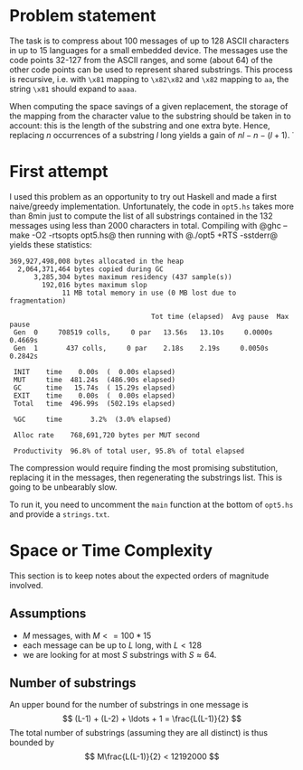 * Problem statement

The task is to compress about 100 messages of up to 128 ASCII
characters in up to 15 languages for a small embedded device.  The
messages use the code points 32-127 from the ASCII ranges, and some
(about 64) of the other code points can be used to represent shared
substrings.  This process is recursive, i.e. with =\x81= mapping to
=\x82\x82= and =\x82= mapping to =aa=, the string =\x81= should expand
to =aaaa=.

When computing the space savings of a given replacement, the storage
of the mapping from the character value to the substring should be
taken in to account: this is the length of the substring and one extra
byte.  Hence, replacing $n$ occurrences of a substring $l$ long yields
a gain of $n l - n - (l + 1)$.
̇
* First attempt
I used this problem as an opportunity to try out Haskell and made a
first naive/greedy implementation.  Unfortunately, the code in
=opt5.hs= takes more than 8min just to compute the list of all
substrings contained in the 132 messages using less than 2000
characters in total.  Compiling with @ghc --make -O2 -rtsopts opt5.hs@
then running with @./opt5 +RTS -sstderr@ yields these statistics:
#+BEGIN_EXAMPLE
  369,927,498,008 bytes allocated in the heap
    2,064,371,464 bytes copied during GC
        3,285,304 bytes maximum residency (437 sample(s))
          192,016 bytes maximum slop
               11 MB total memory in use (0 MB lost due to fragmentation)

                                     Tot time (elapsed)  Avg pause  Max pause
   Gen  0     708519 colls,     0 par   13.56s   13.10s     0.0000s    0.4669s
   Gen  1       437 colls,     0 par    2.18s    2.19s     0.0050s    0.2842s

   INIT    time    0.00s  (  0.00s elapsed)
   MUT     time  481.24s  (486.90s elapsed)
   GC      time   15.74s  ( 15.29s elapsed)
   EXIT    time    0.00s  (  0.00s elapsed)
   Total   time  496.99s  (502.19s elapsed)

   %GC     time       3.2%  (3.0% elapsed)

   Alloc rate    768,691,720 bytes per MUT second

   Productivity  96.8% of total user, 95.8% of total elapsed
#+END_EXAMPLE
The compression would require finding the most promising substitution,
replacing it in the messages, then regenerating the substrings list.
This is going to be unbearably slow.

To run it, you need to uncomment the =main= function at the bottom of
=opt5.hs= and provide a =strings.txt=.

* Space or Time Complexity

This section is to keep notes about the expected orders of magnitude
involved.

** Assumptions
- $M$ messages, with $M <= 100 * 15$
- each message can be up to $L$ long, with $L < 128$
- we are looking for at most $S$ substrings with $S \approx 64$.

** Number of substrings
An upper bound for the number of substrings in one message is
$$ (L-1) + (L-2) + \ldots + 1 = \frac{L(L-1)}{2} $$
The total number of substrings (assuming they are all distinct) is
thus bounded by
$$ M\frac{L(L-1)}{2} < 12192000 $$
